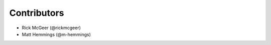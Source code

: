 ============
Contributors
============

* Rick McGeer (@rickmcgeer)
* Matt Hemmings (@m-hemmings)